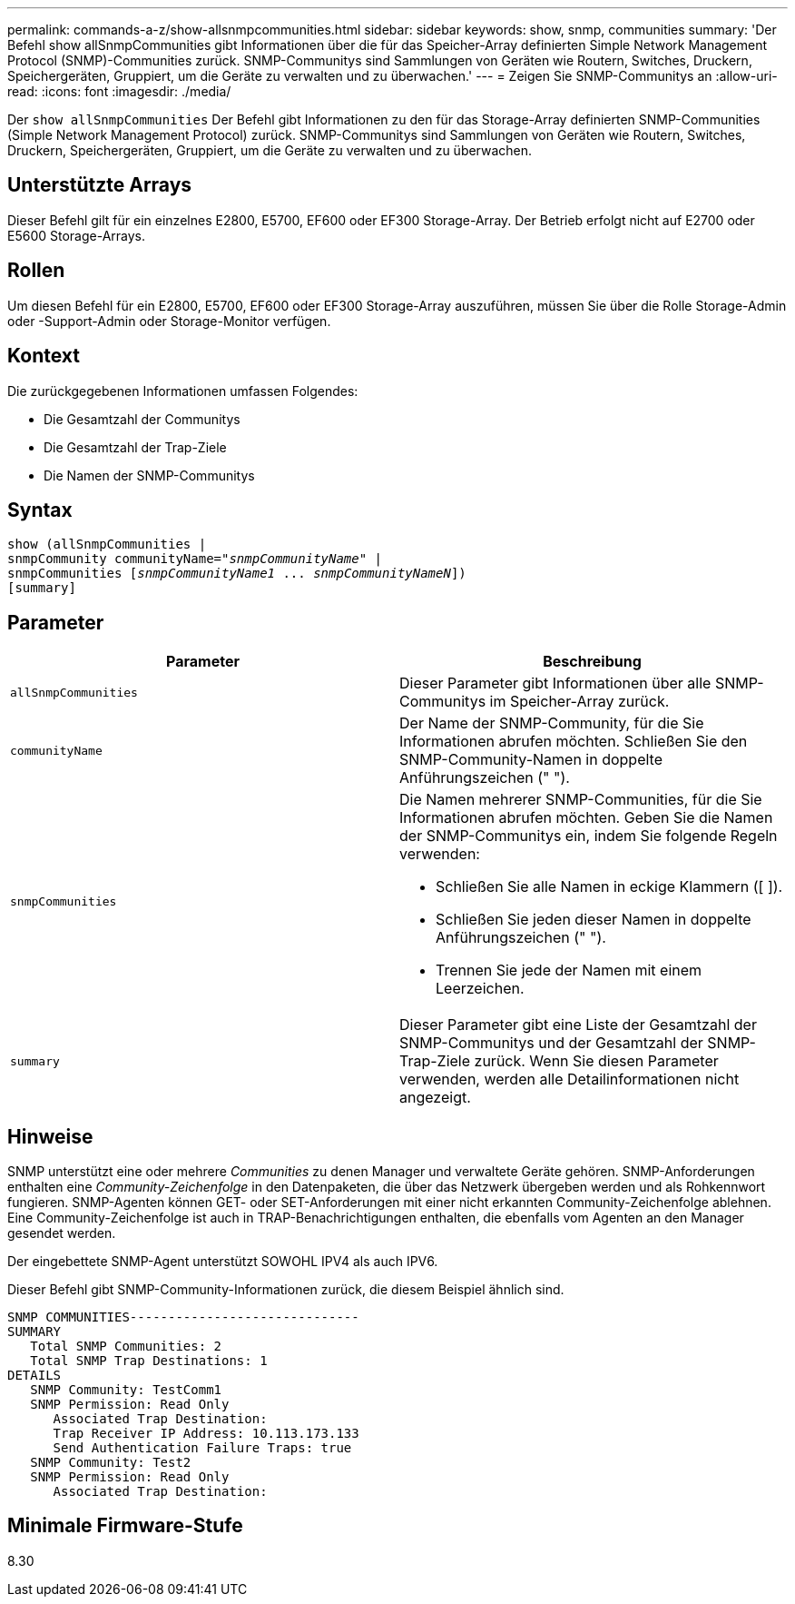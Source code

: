 ---
permalink: commands-a-z/show-allsnmpcommunities.html 
sidebar: sidebar 
keywords: show, snmp, communities 
summary: 'Der Befehl show allSnmpCommunities gibt Informationen über die für das Speicher-Array definierten Simple Network Management Protocol (SNMP)-Communities zurück. SNMP-Communitys sind Sammlungen von Geräten wie Routern, Switches, Druckern, Speichergeräten, Gruppiert, um die Geräte zu verwalten und zu überwachen.' 
---
= Zeigen Sie SNMP-Communitys an
:allow-uri-read: 
:icons: font
:imagesdir: ./media/


[role="lead"]
Der `show allSnmpCommunities` Der Befehl gibt Informationen zu den für das Storage-Array definierten SNMP-Communities (Simple Network Management Protocol) zurück. SNMP-Communitys sind Sammlungen von Geräten wie Routern, Switches, Druckern, Speichergeräten, Gruppiert, um die Geräte zu verwalten und zu überwachen.



== Unterstützte Arrays

Dieser Befehl gilt für ein einzelnes E2800, E5700, EF600 oder EF300 Storage-Array. Der Betrieb erfolgt nicht auf E2700 oder E5600 Storage-Arrays.



== Rollen

Um diesen Befehl für ein E2800, E5700, EF600 oder EF300 Storage-Array auszuführen, müssen Sie über die Rolle Storage-Admin oder -Support-Admin oder Storage-Monitor verfügen.



== Kontext

Die zurückgegebenen Informationen umfassen Folgendes:

* Die Gesamtzahl der Communitys
* Die Gesamtzahl der Trap-Ziele
* Die Namen der SNMP-Communitys




== Syntax

[listing, subs="+macros"]
----
show pass:quotes[(allSnmpCommunities |
snmpCommunity communityName="_snmpCommunityName_"] |
snmpCommunities pass:quotes[[_snmpCommunityName1_ ... _snmpCommunityNameN_]])
[summary]
----


== Parameter

[cols="2*"]
|===
| Parameter | Beschreibung 


 a| 
`allSnmpCommunities`
 a| 
Dieser Parameter gibt Informationen über alle SNMP-Communitys im Speicher-Array zurück.



 a| 
`communityName`
 a| 
Der Name der SNMP-Community, für die Sie Informationen abrufen möchten. Schließen Sie den SNMP-Community-Namen in doppelte Anführungszeichen (" ").



 a| 
`snmpCommunities`
 a| 
Die Namen mehrerer SNMP-Communities, für die Sie Informationen abrufen möchten. Geben Sie die Namen der SNMP-Communitys ein, indem Sie folgende Regeln verwenden:

* Schließen Sie alle Namen in eckige Klammern ([ ]).
* Schließen Sie jeden dieser Namen in doppelte Anführungszeichen (" ").
* Trennen Sie jede der Namen mit einem Leerzeichen.




 a| 
`summary`
 a| 
Dieser Parameter gibt eine Liste der Gesamtzahl der SNMP-Communitys und der Gesamtzahl der SNMP-Trap-Ziele zurück. Wenn Sie diesen Parameter verwenden, werden alle Detailinformationen nicht angezeigt.

|===


== Hinweise

SNMP unterstützt eine oder mehrere _Communities_ zu denen Manager und verwaltete Geräte gehören. SNMP-Anforderungen enthalten eine _Community-Zeichenfolge_ in den Datenpaketen, die über das Netzwerk übergeben werden und als Rohkennwort fungieren. SNMP-Agenten können GET- oder SET-Anforderungen mit einer nicht erkannten Community-Zeichenfolge ablehnen. Eine Community-Zeichenfolge ist auch in TRAP-Benachrichtigungen enthalten, die ebenfalls vom Agenten an den Manager gesendet werden.

Der eingebettete SNMP-Agent unterstützt SOWOHL IPV4 als auch IPV6.

Dieser Befehl gibt SNMP-Community-Informationen zurück, die diesem Beispiel ähnlich sind.

[listing]
----
SNMP COMMUNITIES------------------------------
SUMMARY
   Total SNMP Communities: 2
   Total SNMP Trap Destinations: 1
DETAILS
   SNMP Community: TestComm1
   SNMP Permission: Read Only
      Associated Trap Destination:
      Trap Receiver IP Address: 10.113.173.133
      Send Authentication Failure Traps: true
   SNMP Community: Test2
   SNMP Permission: Read Only
      Associated Trap Destination:
----


== Minimale Firmware-Stufe

8.30
